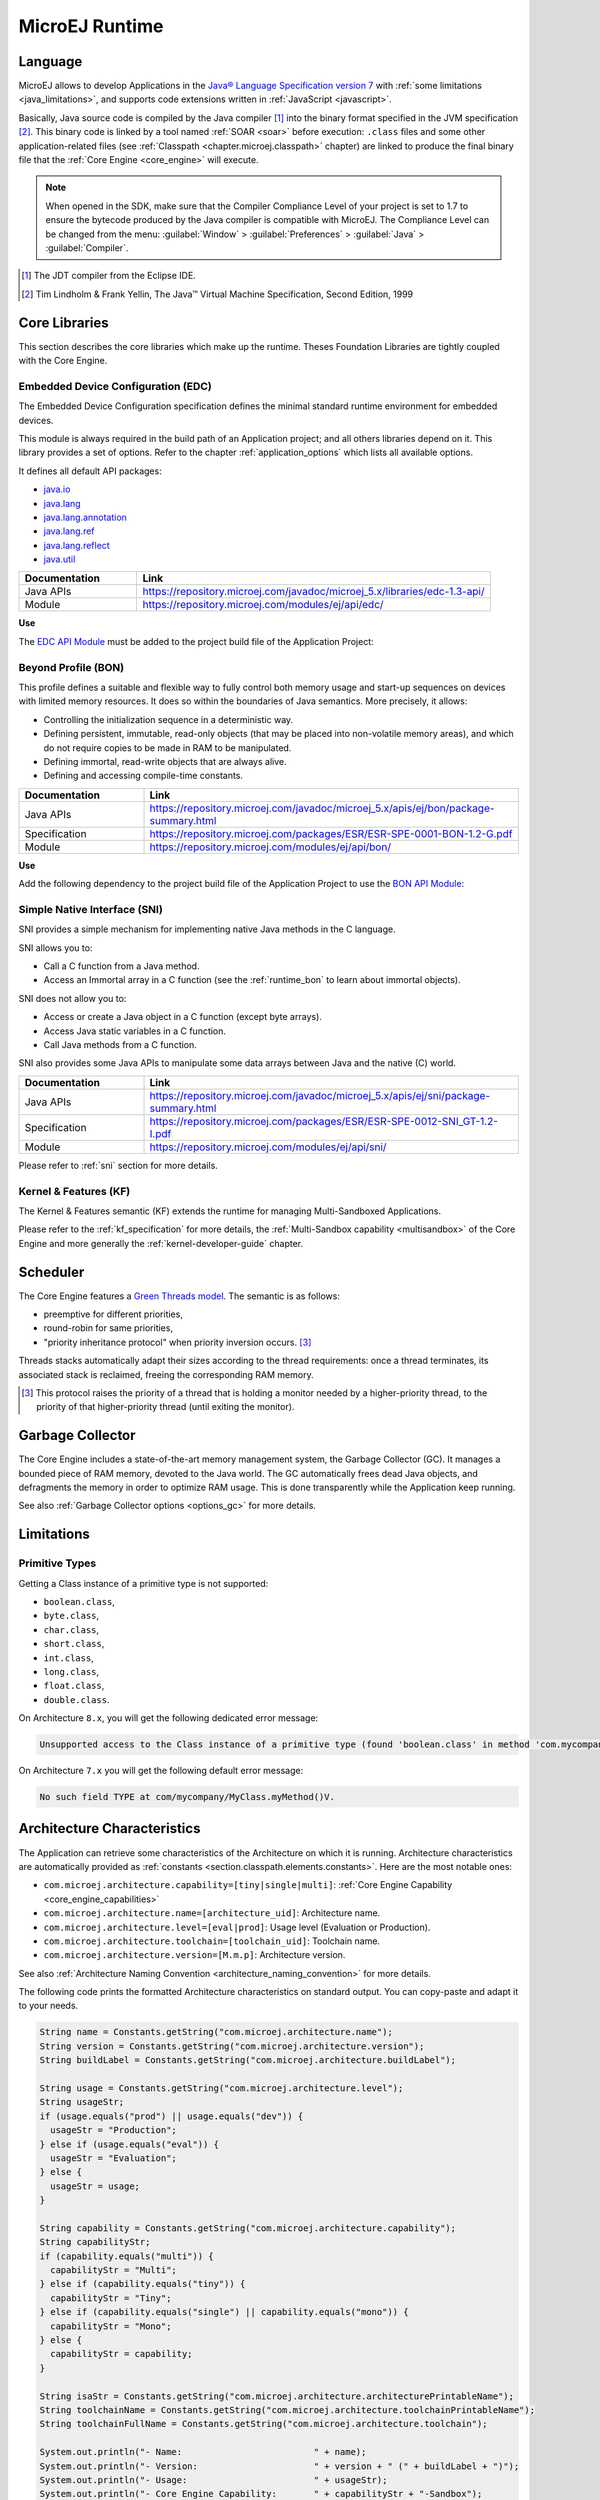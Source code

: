 MicroEJ Runtime
===============

.. _mjvm_javalanguage:

Language
--------

MicroEJ allows to develop Applications in the `Java® Language Specification version 7 <https://docs.oracle.com/javase/specs/jls/se7/jls7.pdf>`_ with :ref:`some limitations <java_limitations>`, and supports code extensions written in :ref:`JavaScript <javascript>`.

Basically, Java source code is compiled by the Java compiler [1]_ into the binary format specified in the JVM specification [2]_. 
This binary code is linked by a tool named :ref:`SOAR <soar>` before execution: ``.class`` files and some other application-related files (see :ref:`Classpath <chapter.microej.classpath>` chapter) are linked to produce the final binary file that the :ref:`Core Engine <core_engine>` will execute.

.. note:: When opened in the SDK, make sure that the Compiler Compliance Level of your project is set to 1.7 to ensure the bytecode produced by the Java compiler is compatible with MicroEJ. The Compliance Level can be changed from the menu: :guilabel:`Window` > :guilabel:`Preferences` > :guilabel:`Java` > :guilabel:`Compiler`.

.. [1]
   The JDT compiler from the Eclipse IDE.

.. [2]
   Tim Lindholm & Frank Yellin, The Java™ Virtual Machine Specification, Second Edition, 1999

.. _runtime_core_libraries:

Core Libraries
--------------

This section describes the core libraries which make up the runtime.
Theses Foundation Libraries are tightly coupled with the Core Engine.

.. _runtime_edc:

Embedded Device Configuration (EDC)
~~~~~~~~~~~~~~~~~~~~~~~~~~~~~~~~~~~

The Embedded Device Configuration specification defines the minimal
standard runtime environment for embedded devices. 

This module is always required in the build path of an Application project; 
and all others libraries depend on it. This library provides a set of options.
Refer to the chapter :ref:`application_options` which lists all available options.

It defines all default API packages:

-  `java.io <https://repository.microej.com/javadoc/microej_5.x/apis/java/io/package-frame.html>`_
-  `java.lang <https://repository.microej.com/javadoc/microej_5.x/apis/java/lang/package-frame.html>`_
-  `java.lang.annotation <https://repository.microej.com/javadoc/microej_5.x/apis/java/lang/annotation/package-frame.html>`_
-  `java.lang.ref <https://repository.microej.com/javadoc/microej_5.x/apis/java/lang/ref/package-frame.html>`_
-  `java.lang.reflect <https://repository.microej.com/javadoc/microej_5.x/apis/java/lang/reflect/package-frame.html>`_
-  `java.util <https://repository.microej.com/javadoc/microej_5.x/apis/java/util/package-frame.html>`_

.. list-table::
   :widths: 10 30

   * - **Documentation**
     - **Link**
   * - Java APIs
     - https://repository.microej.com/javadoc/microej_5.x/libraries/edc-1.3-api/
   * - Module
     - https://repository.microej.com/modules/ej/api/edc/


**Use**

The `EDC API Module`_ must be added to the project build file of the Application Project:

.. tabs::

   .. tab:: Gradle (build.gradle.kts)

      .. code-block:: java

         implementation("ej.api:edc:1.3.5")

   .. tab:: MMM (module.ivy)

      .. code-block:: xml

         <dependency org="ej.api" name="edc" rev="1.3.5"/>


.. _EDC API Module: https://repository.microej.com/modules/ej/api/edc/

.. _runtime_bon:

Beyond Profile (BON)
~~~~~~~~~~~~~~~~~~~~~

This profile defines a suitable and flexible way to fully control both memory
usage and start-up sequences on devices with limited memory resources.
It does so within the boundaries of Java semantics. More precisely, it
allows:

-  Controlling the initialization sequence in a deterministic way.

-  Defining persistent, immutable, read-only objects (that may be placed
   into non-volatile memory areas), and which do not require copies to
   be made in RAM to be manipulated.

-  Defining immortal, read-write objects that are always alive.

- Defining and accessing compile-time constants.

.. list-table::
   :widths: 10 30

   * - **Documentation**
     - **Link**
   * - Java APIs
     - https://repository.microej.com/javadoc/microej_5.x/apis/ej/bon/package-summary.html
   * - Specification
     - https://repository.microej.com/packages/ESR/ESR-SPE-0001-BON-1.2-G.pdf
   * - Module
     - https://repository.microej.com/modules/ej/api/bon/
 
**Use**

Add the following dependency to the project build file of the Application 
Project to use the `BON API Module`_:

.. tabs::

   .. tab:: Gradle (build.gradle.kts)

      .. code-block:: java

         implementation("ej.api:edc:1.3.5")

   .. tab:: MMM (module.ivy)

      .. code-block:: xml

         <dependency org="ej.api" name="edc" rev="1.3.5"/>


.. _BON API Module: https://repository.microej.com/modules/ej/api/bon/

.. _runtime_sni:

Simple Native Interface (SNI)
~~~~~~~~~~~~~~~~~~~~~~~~~~~~~

SNI provides a simple mechanism for implementing native Java methods in the C language.

SNI allows you to:

-  Call a C function from a Java method.
-  Access an Immortal array in a C function (see the :ref:`runtime_bon` to learn about immortal objects).

SNI does not allow you to:

-  Access or create a Java object in a C function (except byte arrays).
-  Access Java static variables in a C function.
-  Call Java methods from a C function.

SNI also provides some Java APIs to manipulate some data arrays between Java and the native (C) world.

.. list-table::
   :widths: 10 30

   * - **Documentation**
     - **Link**
   * - Java APIs
     - https://repository.microej.com/javadoc/microej_5.x/apis/ej/sni/package-summary.html
   * - Specification
     - https://repository.microej.com/packages/ESR/ESR-SPE-0012-SNI_GT-1.2-I.pdf
   * - Module
     - https://repository.microej.com/modules/ej/api/sni/

Please refer to :ref:`sni` section for more details.

.. _runtime_kf:

Kernel & Features (KF)
~~~~~~~~~~~~~~~~~~~~~~

The Kernel & Features semantic (KF) extends the runtime for managing Multi-Sandboxed Applications.

Please refer to the :ref:`kf_specification` for more details, the :ref:`Multi-Sandbox capability <multisandbox>` of the Core Engine
and more generally the :ref:`kernel-developer-guide` chapter.

.. _runtime_gt: 

Scheduler
---------

The Core Engine features a `Green Threads model <https://en.wikipedia.org/wiki/Green_threads>`_. The semantic is as follows:

-  preemptive for different priorities,
-  round-robin for same priorities,
-  "priority inheritance protocol" when priority inversion occurs. [3]_

Threads stacks automatically adapt their sizes according to the thread requirements: once a thread terminates,
its associated stack is reclaimed, freeing the corresponding RAM memory.


.. [3]

	This protocol raises the priority of a thread that is holding a monitor needed by a higher-priority thread,
	to the priority of that higher-priority thread (until exiting the monitor).

.. _runtime_gc: 

Garbage Collector
-----------------

The Core Engine includes a state-of-the-art memory management
system, the Garbage Collector (GC). It manages a bounded piece of RAM
memory, devoted to the Java world. The GC automatically frees dead Java
objects, and defragments the memory in order to optimize RAM usage. This
is done transparently while the Application keep running.

See also :ref:`Garbage Collector options <options_gc>` for more details.

.. _java_limitations:

Limitations
-----------

Primitive Types
~~~~~~~~~~~~~~~

Getting a Class instance of a primitive type is not supported:

- ``boolean.class``,
- ``byte.class``,
- ``char.class``,
- ``short.class``,
- ``int.class``,
- ``long.class``,
- ``float.class``,
- ``double.class``.

On Architecture ``8.x``, you will get the following dedicated error message:

.. code-block::

    Unsupported access to the Class instance of a primitive type (found 'boolean.class' in method 'com.mycompany.MyClass.myMethod()void')

On Architecture ``7.x`` you will get the following default error message:

.. code-block::

    No such field TYPE at com/mycompany/MyClass.myMethod()V.


.. _architecture_characteristics:

Architecture Characteristics
----------------------------

The Application can retrieve some characteristics of the Architecture on which it is running.
Architecture characteristics are automatically provided as :ref:`constants <section.classpath.elements.constants>`. Here are the most notable ones:

-  ``com.microej.architecture.capability=[tiny|single|multi]``: :ref:`Core Engine Capability <core_engine_capabilities>`
-  ``com.microej.architecture.name=[architecture_uid]``: Architecture name.
-  ``com.microej.architecture.level=[eval|prod]``: Usage level (Evaluation or Production).
-  ``com.microej.architecture.toolchain=[toolchain_uid]``: Toolchain name.
-  ``com.microej.architecture.version=[M.m.p]``: Architecture version.

See also :ref:`Architecture Naming Convention <architecture_naming_convention>` for more details.

The following code prints the formatted Architecture characteristics on standard output. You can copy-paste and adapt it to your needs.

.. code-block:: java
      
      String name = Constants.getString("com.microej.architecture.name");
      String version = Constants.getString("com.microej.architecture.version");
      String buildLabel = Constants.getString("com.microej.architecture.buildLabel");

      String usage = Constants.getString("com.microej.architecture.level");
      String usageStr;
      if (usage.equals("prod") || usage.equals("dev")) {
      	usageStr = "Production";
      } else if (usage.equals("eval")) {
      	usageStr = "Evaluation";
      } else {
      	usageStr = usage;
      }

      String capability = Constants.getString("com.microej.architecture.capability");
      String capabilityStr;
      if (capability.equals("multi")) {
      	capabilityStr = "Multi";
      } else if (capability.equals("tiny")) {
      	capabilityStr = "Tiny";
      } else if (capability.equals("single") || capability.equals("mono")) {
      	capabilityStr = "Mono";
      } else {
      	capabilityStr = capability;
      }

      String isaStr = Constants.getString("com.microej.architecture.architecturePrintableName");
      String toolchainName = Constants.getString("com.microej.architecture.toolchainPrintableName");
      String toolchainFullName = Constants.getString("com.microej.architecture.toolchain");

      System.out.println("- Name:                         " + name);
      System.out.println("- Version:                      " + version + " (" + buildLabel + ")");
      System.out.println("- Usage:                        " + usageStr);
      System.out.println("- Core Engine Capability:       " + capabilityStr + "-Sandbox");
      System.out.println("- Instruction Set Architecture: " + isaStr);
      System.out.println("- Compilation Toolchain:        " + toolchainName + " (" + toolchainFullName + ")");

..
   | Copyright 2008-2024, MicroEJ Corp. Content in this space is free 
   for read and redistribute. Except if otherwise stated, modification 
   is subject to MicroEJ Corp prior approval.
   | MicroEJ is a trademark of MicroEJ Corp. All other trademarks and 
   copyrights are the property of their respective owners.
